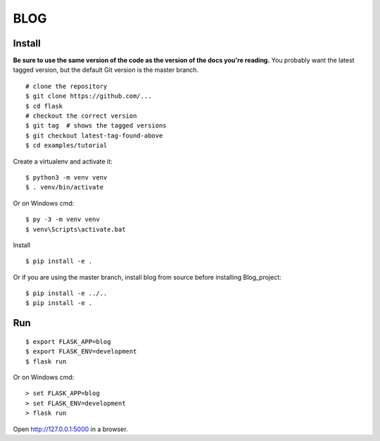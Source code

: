 BLOG
======

Install
-------

**Be sure to use the same version of the code as the version of the docs
you're reading.** You probably want the latest tagged version, but the
default Git version is the master branch. ::

    # clone the repository
    $ git clone https://github.com/...
    $ cd flask
    # checkout the correct version
    $ git tag  # shows the tagged versions
    $ git checkout latest-tag-found-above
    $ cd examples/tutorial

Create a virtualenv and activate it::

    $ python3 -m venv venv
    $ . venv/bin/activate

Or on Windows cmd::

    $ py -3 -m venv venv
    $ venv\Scripts\activate.bat

Install ::

    $ pip install -e .

Or if you are using the master branch, install blog from source before
installing Blog_project::

    $ pip install -e ../..
    $ pip install -e .


Run
---

::

    $ export FLASK_APP=blog
    $ export FLASK_ENV=development
    $ flask run

Or on Windows cmd::

    > set FLASK_APP=blog
    > set FLASK_ENV=development
    > flask run

Open http://127.0.0.1:5000 in a browser.

